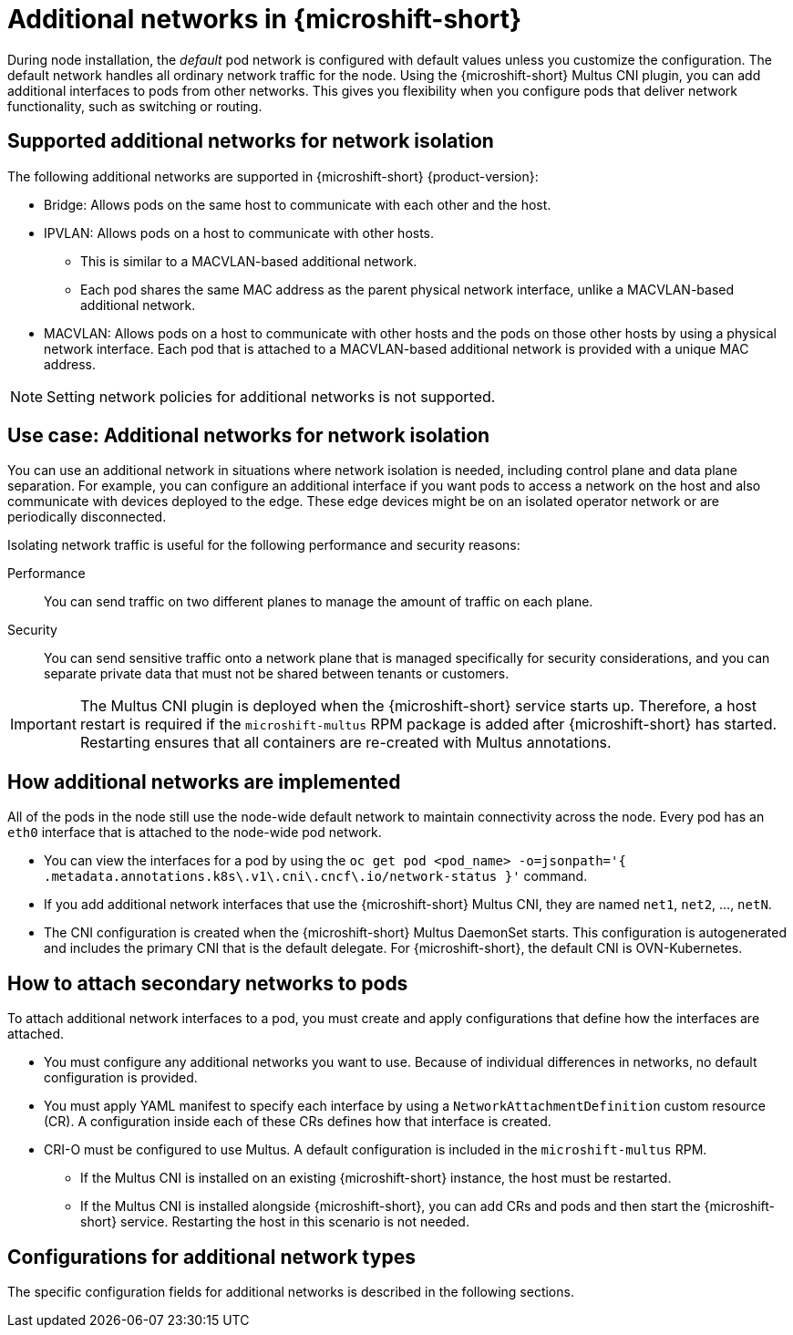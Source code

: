 // Module included in the following assemblies:
//
// * microshift_networking/microshift-cni-multus.adoc

:_mod-docs-content-type: CONCEPT
[id="microshift-multus-intro_{context}"]
= Additional networks in {microshift-short}

During node installation, the _default_ pod network is configured with default values unless you customize the configuration. The default network handles all ordinary network traffic for the node. Using the {microshift-short} Multus CNI plugin, you can add additional interfaces to pods from other networks. This gives you flexibility when you configure pods that deliver network functionality, such as switching or routing.

[id="microshift-supported-additional-networks_{context}"]
== Supported additional networks for network isolation
The following additional networks are supported in {microshift-short} {product-version}:

* Bridge: Allows pods on the same host to communicate with each other and the host.

* IPVLAN: Allows pods on a host to communicate with other hosts.
** This is similar to a MACVLAN-based additional network.
** Each pod shares the same MAC address as the parent physical network interface, unlike a MACVLAN-based additional network.

* MACVLAN: Allows pods on a host to communicate with other hosts and the pods on those other hosts by using a physical network interface. Each pod that is attached to a MACVLAN-based additional network is provided with a unique MAC address.

[NOTE]
====
Setting network policies for additional networks is not supported.
====

[id="microshift-additional-network-use-cases_{context}"]
== Use case: Additional networks for network isolation

You can use an additional network in situations where network isolation is needed, including control plane and data plane separation. For example, you can configure an additional interface if you want pods to access a network on the host and also communicate with devices deployed to the edge. These edge devices might be on an isolated operator network or are periodically disconnected.

Isolating network traffic is useful for the following performance and security reasons:

Performance:: You can send traffic on two different planes to manage the amount of traffic on each plane.
Security:: You can send sensitive traffic onto a network plane that is managed specifically for security considerations, and you can separate private data that must not be shared between tenants or customers.

[IMPORTANT]
====
The Multus CNI plugin is deployed when the {microshift-short} service starts up. Therefore, a host restart is required if the `microshift-multus` RPM package is added after {microshift-short} has started. Restarting ensures that all containers are re-created with Multus annotations.
====

[id="microshift-additional-network-how-implemented_{context}"]
== How additional networks are implemented

All of the pods in the node still use the node-wide default network to maintain connectivity across the node. Every pod has an `eth0` interface that is attached to the node-wide pod network.

* You can view the interfaces for a pod by using the `oc get pod <pod_name> -o=jsonpath='{ .metadata.annotations.k8s\.v1\.cni\.cncf\.io/network-status }'` command.
* If you add additional network interfaces that use the {microshift-short} Multus CNI, they are named `net1`, `net2`, ..., `netN`.
* The CNI configuration is created when the {microshift-short} Multus DaemonSet starts. This configuration is autogenerated and includes the primary CNI that is the default delegate. For {microshift-short}, the default CNI is OVN-Kubernetes.

[id="microshift-additional-network-how-attached-pods_{context}"]
== How to attach secondary networks to pods

To attach additional network interfaces to a pod, you must create and apply configurations that define how the interfaces are attached.

* You must configure any additional networks you want to use. Because of individual differences in networks, no default configuration is provided.
* You must apply YAML manifest to specify each interface by using a `NetworkAttachmentDefinition` custom resource (CR). A configuration inside each of these CRs defines how that interface is created.
* CRI-O must be configured to use Multus. A default configuration is included in the `microshift-multus` RPM.
** If the Multus CNI is installed on an existing {microshift-short} instance, the host must be restarted.
** If the Multus CNI is installed alongside {microshift-short}, you can add CRs and pods and then start the {microshift-short} service. Restarting the host in this scenario is not needed.

[id="microshift-config-examples-additional-networks_{context}"]
== Configurations for additional network types
The specific configuration fields for additional networks is described in the following sections.
